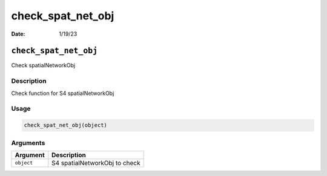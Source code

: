 ==================
check_spat_net_obj
==================

:Date: 1/19/23

``check_spat_net_obj``
======================

Check spatialNetworkObj

Description
-----------

Check function for S4 spatialNetworkObj

Usage
-----

.. code:: r

   check_spat_net_obj(object)

Arguments
---------

========== =============================
Argument   Description
========== =============================
``object`` S4 spatialNetworkObj to check
========== =============================
